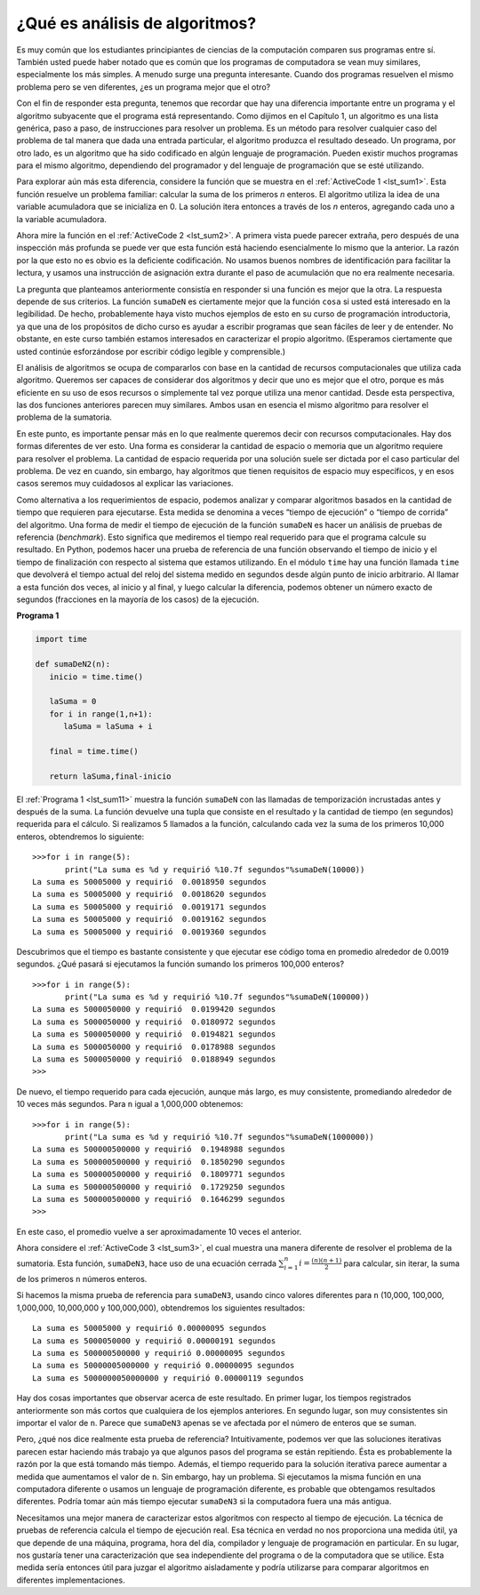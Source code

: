 ..  Copyright (C)  Brad Miller, David Ranum
    This work is licensed under the Creative Commons Attribution-NonCommercial-ShareAlike 4.0 International License. To view a copy of this license, visit http://creativecommons.org/licenses/by-nc-sa/4.0/.


¿Qué es análisis de algoritmos?
-------------------------------

Es muy común que los estudiantes principiantes de ciencias de la computación comparen sus programas entre sí. También usted puede haber notado que es común que los programas de computadora se vean muy similares, especialmente los más simples. A menudo surge una pregunta interesante. Cuando dos programas resuelven el mismo problema pero se ven diferentes, ¿es un programa mejor que el otro?

.. It is very common for beginning computer science students to compare their programs with one another. You may also have noticed that it is common for computer programs to look very similar, especially the simple ones. An interesting question often arises. When two programs solve the same problem but look different, is one program better than the other?

Con el fin de responder esta pregunta, tenemos que recordar que hay una diferencia importante entre un programa y el algoritmo subyacente que el programa está representando. Como dijimos en el Capítulo 1, un algoritmo es una lista genérica, paso a paso, de instrucciones para resolver un problema. Es un método para resolver cualquier caso del problema de tal manera que dada una entrada particular, el algoritmo produzca el resultado deseado. Un programa, por otro lado, es un algoritmo que ha sido codificado en algún lenguaje de programación. Pueden existir muchos programas para el mismo algoritmo, dependiendo del programador y del lenguaje de programación que se esté utilizando.

.. In order to answer this question, we need to remember that there is an important difference between a program and the underlying algorithm that the program is representing. As we stated in Chapter 1, an algorithm is a generic, step-by-step list of instructions for solving a problem. It is a method for solving any instance of the problem such that given a particular input, the algorithm produces the desired result. A program, on the other hand, is an algorithm that has been encoded into some programming language. There may be many programs for the same algorithm, depending on the programmer and the programming language being used.

Para explorar aún más esta diferencia, considere la función que se muestra en el :ref:`ActiveCode 1 <lst_sum1>`. Esta función resuelve un problema familiar: calcular la suma de los primeros *n* enteros. El algoritmo utiliza la idea de una variable acumuladora que se inicializa en 0. La solución itera entonces a través de los *n* enteros, agregando cada uno a la variable acumuladora.

.. To explore this difference further, consider the function shown in :ref:`ActiveCode 1 <lst_sum1>`. This function solves a familiar problem, computing the sum of the first *n* integers. The algorithm uses the idea of an accumulator variable that is initialized to 0. The solution then iterates through the *n* integers, adding each to the accumulator.

.. _lst_sum1:

.. activecode:: active1
    :caption: Sumatoria de los primeros n enteros

    def sumaDeN(n):
       laSuma = 0
       for i in range(1,n+1):
           laSuma = laSuma + i

       return laSuma

    print(sumaDeN(10))

Ahora mire la función en el :ref:`ActiveCode 2 <lst_sum2>`. A primera vista puede parecer extraña, pero después de una inspección más profunda se puede ver que esta función está haciendo esencialmente lo mismo que la anterior. La razón por la que esto no es obvio es la deficiente codificación. No usamos buenos nombres de identificación para facilitar la lectura, y usamos una instrucción de asignación extra durante el paso de acumulación que no era realmente necesaria.

.. Now look at the function in :ref:`ActiveCode 2 <lst_sum2>`. At first glance it may look strange, but upon further inspection you can see that this function is essentially doing the same thing as the previous one. The reason this is not obvious is poor coding. We did not use good identifier names to assist with readability, and we used an extra assignment statement during the accumulation step that was not really necessary.

.. _lst_sum2:

.. activecode:: active2
    :caption: Otra sumatoria de los primeros n enteros

    def cosa(fulano):
        mengano = 0
        for zutano in range(1,fulano+1):
           perencejo = zutano
           mengano = mengano + perencejo

        return mengano

    print(cosa(10))

La pregunta que planteamos anteriormente consistía en responder si una función es mejor que la otra. La respuesta depende de sus criterios. La función ``sumaDeN`` es ciertamente mejor que la función ``cosa`` si usted está interesado en la legibilidad. De hecho, probablemente haya visto muchos ejemplos de esto en su curso de programación introductoria, ya que una de los propósitos de dicho curso es ayudar a escribir programas que sean fáciles de leer y de entender. No obstante, en este curso también estamos interesados en caracterizar el propio algoritmo. (Esperamos ciertamente que usted continúe esforzándose por escribir código legible y comprensible.)

.. The question we raised earlier asked whether one function is better than another. The answer depends on your criteria. The function ``sumaDeN`` is certainly better than the function ``cosa`` if you are concerned with readability. In fact, you have probably seen many examples of this in your introductory programming course since one of the goals there is to help you write programs that are easy to read and easy to understand. In this course, however, we are also interested in characterizing the algorithm itself. (We certainly hope that you will continue to strive to write readable, understandable code.)

El análisis de algoritmos se ocupa de compararlos con base en la cantidad de recursos computacionales que utiliza cada algoritmo. Queremos ser capaces de considerar dos algoritmos y decir que uno es mejor que el otro, porque es más eficiente en su uso de esos recursos o simplemente tal vez porque utiliza una menor cantidad. Desde esta perspectiva, las dos funciones anteriores parecen muy similares. Ambos usan en esencia el mismo algoritmo para resolver el problema de la sumatoria.

.. Algorithm analysis is concerned with comparing algorithms based upon the amount of computing resources that each algorithm uses. We want to be able to consider two algorithms and say that one is better than the other because it is more efficient in its use of those resources or perhaps because it simply uses fewer. From this perspective, the two functions above seem very similar. They both use essentially the same algorithm to solve the summation problem.

En este punto, es importante pensar más en lo que realmente queremos decir con recursos computacionales. Hay dos formas diferentes de ver esto. Una forma es considerar la cantidad de espacio o memoria que un algoritmo requiere para resolver el problema. La cantidad de espacio requerida por una solución suele ser dictada por el caso particular del problema. De vez en cuando, sin embargo, hay algoritmos que tienen requisitos de espacio muy específicos, y en esos casos seremos muy cuidadosos al explicar las variaciones.

.. At this point, it is important to think more about what we really mean by computing resources. There are two different ways to look at this. One way is to consider the amount of space or memory an algorithm requires to solve the problem. The amount of space required by a problem solution is typically dictated by the problem instance itself. Every so often, however, there are algorithms that have very specific space requirements, and in those cases we will be very careful to explain the variations.

Como alternativa a los requerimientos de espacio, podemos analizar y comparar algoritmos basados en la cantidad de tiempo que requieren para ejecutarse. Esta medida se denomina a veces “tiempo de ejecución” o “tiempo de corrida” del algoritmo. Una forma de medir el tiempo de ejecución de la función ``sumaDeN`` es hacer un análisis de pruebas de referencia (*benchmark*). Esto significa que mediremos el tiempo real requerido para que el programa calcule su resultado. En Python, podemos hacer una prueba de referencia de una función observando el tiempo de inicio y el tiempo de finalización con respecto al sistema que estamos utilizando. En el módulo ``time`` hay una función llamada ``time`` que devolverá el tiempo actual del reloj del sistema medido en segundos desde algún punto de inicio arbitrario. Al llamar a esta función dos veces, al inicio y al final, y luego calcular la diferencia, podemos obtener un número exacto de segundos (fracciones en la mayoría de los casos) de la ejecución.

.. As an alternative to space requirements, we can analyze and compare algorithms based on the amount of time they require to execute. This measure is sometimes referred to as the “execution time” or “running time” of the algorithm. One way we can measure the execution time for the function ``sumaDeN`` is to do a benchmark analysis. This means that we will track the actual time required for the program to compute its result. In Python, we can benchmark a function by noting the starting time and ending time with respect to the system we are using. In the ``time`` module there is a function called ``time`` that will return the current system clock time in seconds since some arbitrary starting point. By calling this function twice, at the beginning and at the end, and then computing the difference, we can get an exact number of seconds (fractions in most cases) for execution.

.. _lst_sum11:

**Programa 1**

.. sourcecode:: python

    import time

    def sumaDeN2(n):
       inicio = time.time()

       laSuma = 0
       for i in range(1,n+1):
          laSuma = laSuma + i

       final = time.time()

       return laSuma,final-inicio

El :ref:`Programa 1 <lst_sum11>` muestra la función ``sumaDeN`` con las llamadas de temporización incrustadas antes y después de la suma. La función devuelve una tupla que consiste en el resultado y la cantidad de tiempo (en segundos) requerida para el cálculo. Si realizamos 5 llamados a la función, calculando cada vez la suma de los primeros 10,000 enteros, obtendremos lo siguiente:

.. :ref:`Listing 1 <lst_sum11>` shows the original ``sumaDeN`` function with the timing calls embedded before and after the summation. The function returns a tuple consisting of the result and the amount of time (in seconds) required for the calculation. If we perform 5 invocations of the function, each computing the sum of the first 10,000 integers, we get the following:



::

    >>>for i in range(5):
           print("La suma es %d y requirió %10.7f segundos"%sumaDeN(10000))
    La suma es 50005000 y requirió  0.0018950 segundos
    La suma es 50005000 y requirió  0.0018620 segundos
    La suma es 50005000 y requirió  0.0019171 segundos
    La suma es 50005000 y requirió  0.0019162 segundos
    La suma es 50005000 y requirió  0.0019360 segundos

Descubrimos que el tiempo es bastante consistente y que ejecutar ese código toma en promedio alrededor de 0.0019 segundos. ¿Qué pasará si ejecutamos la función sumando los primeros 100,000 enteros?

.. We discover that the time is fairly consistent and it takes on average about 0.0019 seconds to execute that code. What if we run the function adding the first 100,000 integers?

::

    >>>for i in range(5):
           print("La suma es %d y requirió %10.7f segundos"%sumaDeN(100000))
    La suma es 5000050000 y requirió  0.0199420 segundos
    La suma es 5000050000 y requirió  0.0180972 segundos
    La suma es 5000050000 y requirió  0.0194821 segundos
    La suma es 5000050000 y requirió  0.0178988 segundos
    La suma es 5000050000 y requirió  0.0188949 segundos
    >>>

De nuevo, el tiempo requerido para cada ejecución, aunque más largo, es muy consistente, promediando alrededor de 10 veces más segundos. Para ``n`` igual a 1,000,000 obtenemos:

.. Again, the time required for each run, although longer, is very consistent, averaging about 10 times more seconds. For ``n`` equal to 1,000,000 we get:

::

    >>>for i in range(5):
           print("La suma es %d y requirió %10.7f segundos"%sumaDeN(1000000))
    La suma es 500000500000 y requirió  0.1948988 segundos
    La suma es 500000500000 y requirió  0.1850290 segundos
    La suma es 500000500000 y requirió  0.1809771 segundos
    La suma es 500000500000 y requirió  0.1729250 segundos
    La suma es 500000500000 y requirió  0.1646299 segundos
    >>>

En este caso, el promedio vuelve a ser aproximadamente 10 veces el anterior.

.. In this case, the average again turns out to be about 10 times the previous.

Ahora considere el :ref:`ActiveCode 3 <lst_sum3>`, el cual muestra una manera diferente de resolver el problema de la sumatoria. Esta función, ``sumaDeN3``, hace uso de una ecuación cerrada :math:`\sum_{i=1}^{n} i = \frac {(n)(n+1)}{2}` para calcular, sin iterar, la suma de los primeros ``n`` números enteros.

.. Now consider :ref:`ActiveCode 3 <lst_sum3>`, which shows a different means of solving the summation problem. This function, ``sumaDeN3``, takes advantage of a closed equation :math:`\sum_{i=1}^{n} i = \frac {(n)(n+1)}{2}` to compute the sum of the first ``n`` integers without iterating.

.. _lst_sum3:

.. activecode:: active3
    :caption: Sumatoria sin iteración

    def sumaDeN3(n):
       return (n*(n+1))/2

    print(sumaDeN3(10))

Si hacemos la misma prueba de referencia para ``sumaDeN3``, usando cinco valores diferentes para ``n`` (10,000, 100,000, 1,000,000, 10,000,000 y 100,000,000), obtendremos los siguientes resultados:

.. If we do the same benchmark measurement for ``sumaDeN3``, using five different values for ``n`` (10,000, 100,000, 1,000,000, 10,000,000, and 100,000,000), we get the following results:

::

    La suma es 50005000 y requirió 0.00000095 segundos
    La suma es 5000050000 y requirió 0.00000191 segundos
    La suma es 500000500000 y requirió 0.00000095 segundos
    La suma es 50000005000000 y requirió 0.00000095 segundos
    La suma es 5000000050000000 y requirió 0.00000119 segundos

Hay dos cosas importantes que observar acerca de este resultado. En primer lugar, los tiempos registrados anteriormente son más cortos que cualquiera de los ejemplos anteriores. En segundo lugar, son muy consistentes sin importar el valor de ``n``. Parece que ``sumaDeN3`` apenas se ve afectada por el número de enteros que se suman.

.. There are two important things to notice about this output. First, the times recorded above are shorter than any of the previous examples. Second, they are very consistent no matter what the value of ``n``. It appears that ``sumaDeN3`` is hardly impacted by the number of integers being added.

Pero, ¿qué nos dice realmente esta prueba de referencia? Intuitivamente, podemos ver que las soluciones iterativas parecen estar haciendo más trabajo ya que algunos pasos del programa se están repitiendo. Ésta es probablemente la razón por la que está tomando más tiempo. Además, el tiempo requerido para la solución iterativa parece aumentar a medida que aumentamos el valor de ``n``. Sin embargo, hay un problema. Si ejecutamos la misma función en una computadora diferente o usamos un lenguaje de programación diferente, es probable que obtengamos resultados diferentes. Podría tomar aún más tiempo ejecutar ``sumaDeN3`` si la computadora fuera una más antigua.

.. But what does this benchmark really tell us? Intuitively, we can see that the iterative solutions seem to be doing more work since some program steps are being repeated. This is likely the reason it is taking longer. Also, the time required for the iterative solution seems to increase as we increase the value of ``n``. However, there is a problem. If we ran the same function on a different computer or used a different programming language, we would likely get different results. It could take even longer to perform ``sumaDeN3`` if the computer were older.

Necesitamos una mejor manera de caracterizar estos algoritmos con respecto al tiempo de ejecución. La técnica de pruebas de referencia calcula el tiempo de ejecución real. Esa técnica en verdad no nos proporciona una medida útil, ya que depende de una máquina, programa, hora del día, compilador y lenguaje de programación  en particular. En su lugar, nos gustaría tener una caracterización que sea independiente del programa o de la computadora que se utilice. Esta medida sería entonces útil para juzgar el algoritmo aisladamente y podría utilizarse para comparar algoritmos en diferentes implementaciones.

.. We need a better way to characterize these algorithms with respect to execution time. The benchmark technique computes the actual time to execute. It does not really provide us with a useful measurement, because it is dependent on a particular machine, program, time of day, compiler, and programming language. Instead, we would like to have a characterization that is independent of the program or computer being used. This measure would then be useful for judging the algorithm alone and could be used to compare algorithms across implementations.
